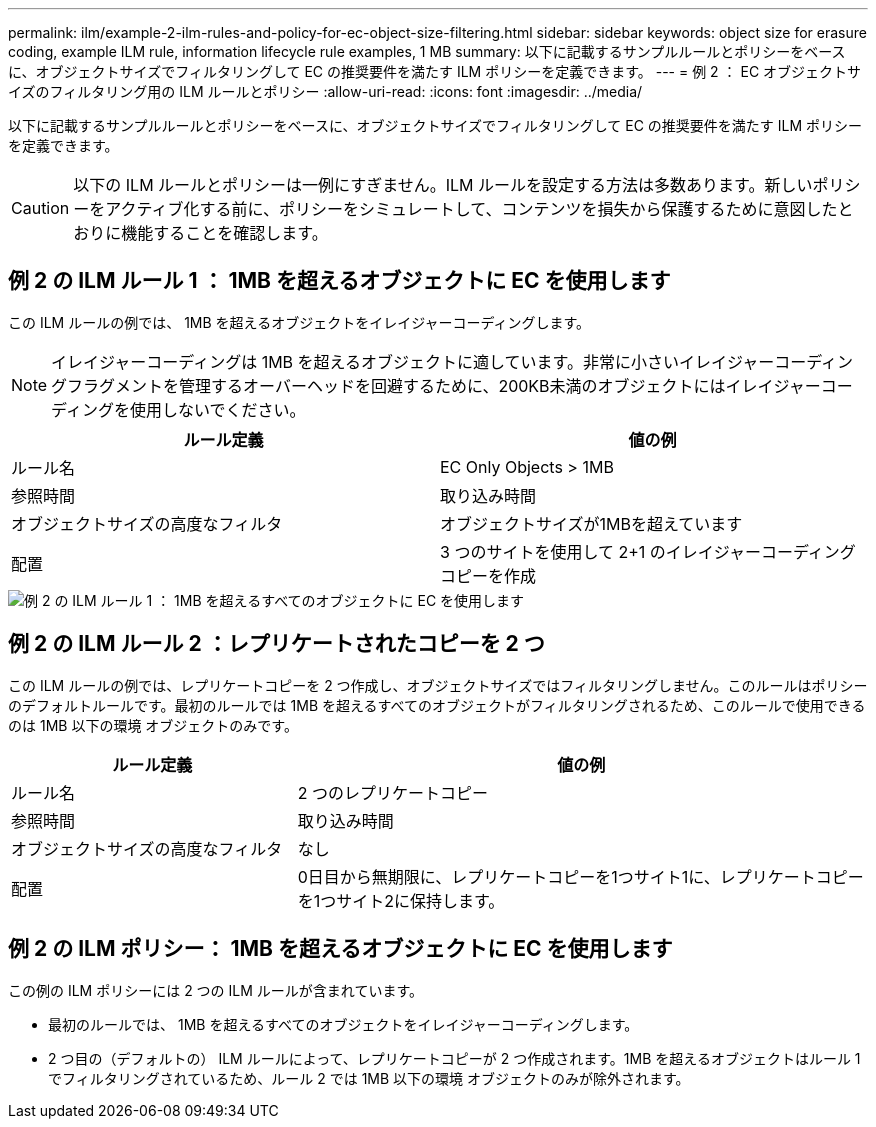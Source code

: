 ---
permalink: ilm/example-2-ilm-rules-and-policy-for-ec-object-size-filtering.html 
sidebar: sidebar 
keywords: object size for erasure coding, example ILM rule, information lifecycle rule examples, 1 MB 
summary: 以下に記載するサンプルルールとポリシーをベースに、オブジェクトサイズでフィルタリングして EC の推奨要件を満たす ILM ポリシーを定義できます。 
---
= 例 2 ： EC オブジェクトサイズのフィルタリング用の ILM ルールとポリシー
:allow-uri-read: 
:icons: font
:imagesdir: ../media/


[role="lead"]
以下に記載するサンプルルールとポリシーをベースに、オブジェクトサイズでフィルタリングして EC の推奨要件を満たす ILM ポリシーを定義できます。


CAUTION: 以下の ILM ルールとポリシーは一例にすぎません。ILM ルールを設定する方法は多数あります。新しいポリシーをアクティブ化する前に、ポリシーをシミュレートして、コンテンツを損失から保護するために意図したとおりに機能することを確認します。



== 例 2 の ILM ルール 1 ： 1MB を超えるオブジェクトに EC を使用します

この ILM ルールの例では、 1MB を超えるオブジェクトをイレイジャーコーディングします。


NOTE: イレイジャーコーディングは 1MB を超えるオブジェクトに適しています。非常に小さいイレイジャーコーディングフラグメントを管理するオーバーヘッドを回避するために、200KB未満のオブジェクトにはイレイジャーコーディングを使用しないでください。

[cols="2a,2a"]
|===
| ルール定義 | 値の例 


 a| 
ルール名
 a| 
EC Only Objects > 1MB



 a| 
参照時間
 a| 
取り込み時間



 a| 
オブジェクトサイズの高度なフィルタ
 a| 
オブジェクトサイズが1MBを超えています



 a| 
配置
 a| 
3 つのサイトを使用して 2+1 のイレイジャーコーディングコピーを作成

|===
image::../media/policy_2_rule_1_ec_objects_adv_filtering.png[例 2 の ILM ルール 1 ： 1MB を超えるすべてのオブジェクトに EC を使用します]



== 例 2 の ILM ルール 2 ：レプリケートされたコピーを 2 つ

この ILM ルールの例では、レプリケートコピーを 2 つ作成し、オブジェクトサイズではフィルタリングしません。このルールはポリシーのデフォルトルールです。最初のルールでは 1MB を超えるすべてのオブジェクトがフィルタリングされるため、このルールで使用できるのは 1MB 以下の環境 オブジェクトのみです。

[cols="1a,2a"]
|===
| ルール定義 | 値の例 


 a| 
ルール名
 a| 
2 つのレプリケートコピー



 a| 
参照時間
 a| 
取り込み時間



 a| 
オブジェクトサイズの高度なフィルタ
 a| 
なし



 a| 
配置
 a| 
0日目から無期限に、レプリケートコピーを1つサイト1に、レプリケートコピーを1つサイト2に保持します。

|===


== 例 2 の ILM ポリシー： 1MB を超えるオブジェクトに EC を使用します

この例の ILM ポリシーには 2 つの ILM ルールが含まれています。

* 最初のルールでは、 1MB を超えるすべてのオブジェクトをイレイジャーコーディングします。
* 2 つ目の（デフォルトの） ILM ルールによって、レプリケートコピーが 2 つ作成されます。1MB を超えるオブジェクトはルール 1 でフィルタリングされているため、ルール 2 では 1MB 以下の環境 オブジェクトのみが除外されます。

